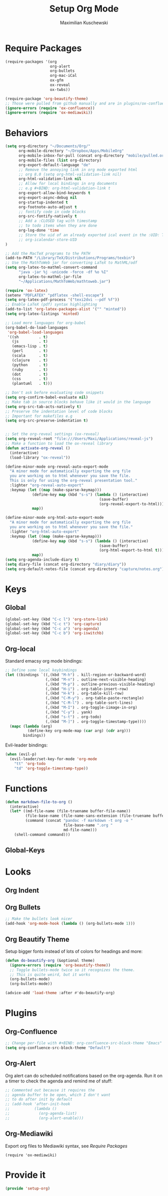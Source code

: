 #+TITLE: Setup Org Mode
#+DESCRIPTION: Setup Org in Org - Homoiconicity for the win!
#+AUTHOR: Maximilian Kuschewski
#+PROPERTY: my-file-type emacs-config

* Require Packages
#+begin_src emacs-lisp
(require-packages '(org
                    org-alert
                    org-bullets
                    org-mac-iCal
                    ox-gfm
                    ox-reveal
                    ox-twbs))

(require-package 'org-beautify-theme)
;; Those were pulled from github manually and are in plugins/ox-confluence
(ignore-errors (require 'ox-confluence))
(ignore-errors (require 'ox-mediawiki))
#+end_src

* Behaviors
#+begin_src emacs-lisp
(setq org-directory "~/Documents/Org/"
      org-mobile-directory "~/Dropbox/Apps/MobileOrg"
      org-mobile-inbox-for-pull (concat org-directory "mobile/pulled.org")
      org-mobile-files (list org-directory)
      org-export-default-language "de"
      ;; Remove the annoying link in org mode exported html
      ;; org 8.0 (setq org-html-validation-link nil)
      org-html-validation-link nil
      ;; Allow for local bindings in org documents
      ;; e.g #+BIND: org-html-validation-link t
      org-export-allow-bind-keywords t
      org-export-async-debug nil
      org-startup-indented t
      org-footnote-auto-adjust t
      ;; fontify code in code blocks
      org-src-fontify-natively t
      ;; Add a :CLOSED tag with timestamp
      ;; to todo items when they are done
      org-log-done 'time
      ;; Store the uid of an already exported ical event in the :UID: TAG
      ;; org-icalendar-store-UID
)

;; Add the MacTeX programs to the PATH
(add-to-PATH "/Library/TeX/Distributions/Programs/texbin")
;; Use the MathToWeb jar for converting LaTeX to MathML/odf
(setq org-latex-to-mathml-convert-command
      "java -jar %j -unicode -force -df %o %I"
      org-latex-to-mathml-jar-file
      "~/Applications/MathToWeb/mathtoweb.jar")

(require 'ox-latex)
(setenv "PDFLATEX" "pdflatex -shell-escape")
(setq org-latex-pdf-process '("texi2dvi --pdf %f"))
;; Enable LaTeX (pdf) syntax highlighting
(add-to-list 'org-latex-packages-alist '("" "minted"))
(setq org-latex-listings 'minted)

;; Load more languages for org-babel
(org-babel-do-load-languages
 'org-babel-load-languages
 '((sh         . t)
   (js         . t)
   (emacs-lisp . t)
   (perl       . t)
   (scala      . t)
   (clojure    . t)
   (python     . t)
   (ruby       . t)
   (dot        . t)
   (css        . t)
   (plantuml   . t)))

;; Don't ask before evaluating code snippets
(setq org-confirm-babel-evaluate nil)
;; Make tab in source blocks behave like it would in the language
(setq org-src-tab-acts-natively t)
;; Preserve the indentation level of code blocks
;; Important for makefiles e.g
(setq org-src-preserve-indentation t)


;; Set the org-reveal settings (ox-reveal)
(setq org-reveal-root "file:///Users/Maxi/Applications/reveal-js")
;; Make a function to load the ox-reveal library
(defun activate-org-reveal ()
  (interactive)
  (load-library "ox-reveal"))

(define-minor-mode org-reveal-auto-export-mode
  "A minor mode for automatically exporting the org file
  you are working on to html whenever you save the file.
  This is only for using the org-reveal presentation tool."
  :lighter "org-reveal-auto-export"
  :keymap (let ((map (make-sparse-keymap)))
            (define-key map (kbd "s-s") (lambda () (interactive)
                                          (save-buffer)
                                          (org-reveal-export-to-html)))
            map))

(define-minor-mode org-html-auto-export-mode
  "A minor mode for automatically exporting the org file
  you are working on to html whenever you save the file."
  :lighter "org-html-auto-export"
  :keymap (let ((map (make-sparse-keymap)))
            (define-key map (kbd "s-s") (lambda () (interactive)
                                          (save-buffer)
                                          (org-html-export-to-html t)))
            map))
(setq org-agenda-include-diary t)
(setq diary-file (concat org-directory "diary/diary"))
(setq org-default-notes-file (concat org-directory "capture/notes.org"))

#+end_src
* Keys
** Global
#+begin_src emacs-lisp
(global-set-key (kbd "C-c l") 'org-store-link)
(global-set-key (kbd "C-c t") 'org-capture)
(global-set-key (kbd "C-c a") 'org-agenda)
(global-set-key (kbd "C-c b") 'org-iswitchb)
#+end_src
** Org-local
Standard emacsy org mode bindings:
#+begin_src emacs-lisp
;; Define some local keybindings
(let ((bindings `((,(kbd "M-h") . kill-region-or-backward-word)
                  (,(kbd "M-n") . outline-next-visible-heading)
                  (,(kbd "M-p") . outline-previous-visible-heading)
                  (,(kbd "H-i") . org-table-insert-row)
                  (,(kbd "H-k") . org-table-kill-row)
                  (,(kbd "C-M-y") . org-table-paste-rectangle)
                  (,(kbd "C-M-l") . org-table-sort-lines)
                  (,(kbd "M-I") . org-toggle-iimage-in-org)
                  (,(kbd "C-y") . yank)
                  (,(kbd "s-t") . org-todo)
                  (,(kbd "M-]") . org-toggle-timestamp-type))))
  (mapc (lambda (arg)
          (define-key org-mode-map (car arg) (cdr arg)))
        bindings))
#+end_src

Evil-leader bindings:
#+begin_src emacs-lisp
(when (evil-p)
  (evil-leader/set-key-for-mode 'org-mode
    "tt" 'org-todo
    "td" 'org-toggle-timestamp-type))
#+end_src
* Functions
#+begin_src emacs-lisp
(defun markdown-file-to-org ()
  (interactive)
  (let* ((md-file-name (file-truename buffer-file-name))
         (file-base-name (file-name-sans-extension (file-truename buffer-file-name)))
         (command (concat "pandoc -f markdown -t org -o "
                          file-base-name ".org "
                          md-file-name)))
    (shell-command command)))

#+end_src
** Global-Keys
* Looks
** Org Indent
** Org Bullets
   #+begin_src emacs-lisp
;; Make the bullets look nicer
(add-hook 'org-mode-hook (lambda () (org-bullets-mode 1)))
   #+end_src

** Org Beautify Theme
Setup bigger fonts instead of lots of colors for headings and more:
#+begin_src emacs-lisp
  (defun do-beautify-org (&optional theme)
    (ignore-errors (require 'org-beautify-theme))
    ;; Toggle bullets-mode twice so it recognizes the theme.
    ;; This is quite weird, but it works
    (org-bullets-mode)
    (org-bullets-mode))

  (advice-add 'load-theme :after #'do-beautify-org)
#+end_src

* Plugins
** Org-Confluence
#+begin_src emacs-lisp
;; Change per-file with #+BIND: org-confluence-src-block-theme "Emacs"
(setq org-confluence-src-block-theme "Default")
#+end_src

** Org-Alert
Org alert can do scheduled notifications based on the org-agenda. Run it on a
timer to check the agenda and remind me of stuff:
#+begin_src emacs-lisp
;; Commented out because it requires the
;; agenda buffer to be open, which I don't want
;; to do after init by default
;; (add-hook 'after-init-hook
;;           (lambda ()
;;             (org-agenda-list)
;;             (org-alert-enable)))
#+end_src

** Org-Mediawiki
Export org files to Mediawiki syntax, see [[Require Packages]]
#+begin_src
(require 'ox-mediawiki)
#+end_src

* Provide it
  #+begin_src emacs-lisp
(provide 'setup-org)
  #+end_src
